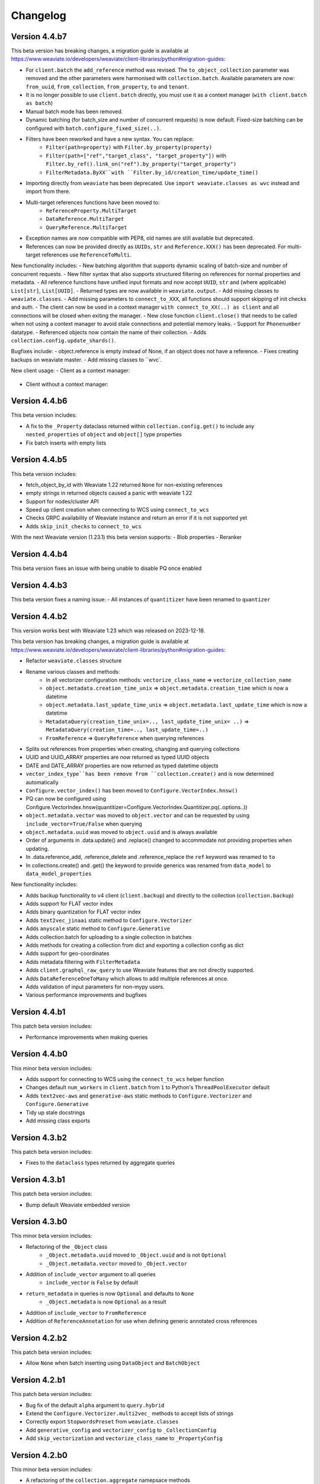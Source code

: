 Changelog
=========

Version 4.4.b7
--------------

This beta version has breaking changes, a migration guide is available at https://www.weaviate.io/developers/weaviate/client-libraries/python#migration-guides:

- For ``client.batch`` the ``add_reference`` method was revised. The ``to_object_collection`` parameter was removed and the other parameters were harmonised with ``collection.batch``. Available parameters are now: ``from_uuid``, ``from_collection``, ``from_property``, ``to`` and ``tenant``.
- It is no longer possible to use ``client.batch`` directly, you must use it as a context manager (``with client.batch as batch``)
- Manual batch mode has been removed.
- Dynamic batching (for batch_size and number of concurrent requests) is now default. Fixed-size batching can be configured with ``batch.configure_fixed_size(..)``.
- Filters have been reworked and have a new syntax. You can replace:
    - ``Filter(path=property)`` with ``Filter.by_property(property)``
    - ``Filter(path=["ref","target_class", "target_property"])`` with ``Filter.by_ref().link_on("ref").by_property("target_property")``
    - ``FilterMetadata.ByXX``with ``Filter.by_id/creation_time/update_time()``
- Importing directly from ``weaviate`` has been deprecated. Use ``import weaviate.classes as wvc`` instead and import from there.
- Multi-target references functions have been moved to:
    - ``ReferenceProperty.MultiTarget``
    - ``DataReference.MultiTarget``
    - ``QueryReference.MultiTarget``
- Exception names are now compatible with PEP8, old names are still available but deprecated.
- References can now be provided directly as ``UUIDs``, ``str`` and ``Reference.XXX()`` has been deprecated. For multi-target references use ``ReferenceToMulti``.

New functionality includes:
- New batching algorithm that supports dynamic scaling of batch-size and number of concurrent requests.
- New filter syntax that also supports structured filtering on references for normal properties and metadata.
- All reference functions have unified input formats and now accept ``UUID``, ``str`` and (where applicable) ``List[str]``, ``List[UUID]``.
- Returned types are now available in ``weaviate.output``.
- Add missing classes to ``weaviate.classes``.
- Add missing parameters to ``connect_to_XXX``, all functions should support skipping of init checks and auth.
- The client can now be used in a context manager ``with connect_to_XX(..) as client`` and all connections will be closed when exiting the manager.
- New close function ``client.close()`` that needs to be called when not using a context manager to avoid stale connections and potential memory leaks.
- Support for ``Phonenumber`` datatype.
- Referenced objects now contain the name of their collection.
- Adds ``collection.config.update_shards()``.

Bugfixes include:
- object.reference is empty instead of None, if an object does not have a reference.
- Fixes creating backups on weaviate master.
- Add missing classes to ``wvc`.

New client usage:
- Client as a context manager:
    .. code-block:: python
        with weaviate.connect_to_local() as client:
            # Your code
- Client without a context manager:
    .. code-block:: python
        try:
            client = weaviate.connect_to_local()
            # Your code
        finally:
            client.close()

Version 4.4.b6
--------------

This beta version includes:

- A fix to the ``_Property`` dataclass returned within ``collection.config.get()`` to include any ``nested_properties`` of ``object`` and ``object[]`` type properties
- Fix batch inserts with empty lists

Version 4.4.b5
--------------

This beta version includes:

- fetch_object_by_id with Weaviate 1.22 returned ``None`` for non-existing references
- empty strings in returned objects caused a panic with weaviate 1.22
- Support for nodes/cluster API
- Speed up client creation when connecting to WCS using ``connect_to_wcs``
- Checks GRPC availability of Weaviate instance and return an error if it is not supported yet
- Adds ``skip_init_checks`` to ``connect_to_wcs``

With the next Weaviate version (1.23.1) this beta version supports:
- Blob properties
- Reranker


Version 4.4.b4
--------------

This beta version fixes an issue with being unable to disable PQ once enabled


Version 4.4.b3
--------------

This beta version fixes a naming issue:
- All instances of ``quantitizer`` have been renamed to ``quantizer``

Version 4.4.b2
--------------

This version works best with Weaviate 1.23 which was released on 2023-12-18.

This beta version has breaking changes, a migration guide is available at https://www.weaviate.io/developers/weaviate/client-libraries/python#migration-guides:

- Refactor ``weaviate.classes`` structure
- Rename various classes and methods:
    - In all vectorizer configuration methods: ``vectorize_class_name`` => ``vectorize_collection_name``
    - ``object.metadata.creation_time_unix`` => ``object.metadata.creation_time`` which is now a datetime
    - ``object.metadata.last_update_time_unix`` => ``object.metadata.last_update_time`` which is now a datetime
    - ``MetadataQuery(creation_time_unix=.., last_update_time_unix= ..)`` => ``MetadataQuery(creation_time=.., last_update_time=..)``
    - ``FromReference`` => ``QueryReference`` when querying references

- Splits out references from properties when creating, changing and querying collections
- UUID and UUID_ARRAY properties are now returned as typed UUID objects
- DATE and DATE_ARRAY properties are now returned as typed datetime objects
- ``vector_index_type``has been remove from ``collection.create()`` and is now determined automatically
- ``Configure.vector_index()`` has been moved to ``Configure.VectorIndex.hnsw()``
- PQ can now be configured using Configure.VectorIndex.hnsw(quantitizer=Configure.VectorIndex.Quantitizer.pq(..options..))
- ``object.metadata.vector`` was moved to ``object.vector`` and can be requested by using ``include_vector=True/False`` when querying
- ``object.metadata.uuid`` was moved to ``object.uuid`` and is always available
- Order of arguments in .data.update() and .replace() changed to accommodate not providing properties when updating.
- In .data.reference_add, .reference_delete and .reference_replace the ``ref`` keyword was renamed to ``to``
- In collections.create() and .get() the keyword to provide generics was renamed from ``data_model`` to ``data_model_properties``


New functionality includes:

- Adds backup functionality to v4 client (``client.backup``) and directly to the collection (``collection.backup``)
- Adds support for FLAT vector index
- Adds binary quantization for FLAT vector index
- Adds ``text2vec_jinaai`` static method to ``Configure.Vectorizer``
- Adds ``anyscale`` static method to ``Configure.Generative``
- Adds collection.batch for uploading to a single collection in batches
- Adds methods for creating a collection from dict and exporting a collection config as dict
- Adds support for geo-coordinates
- Adds metadata filtering with ``FilterMetadata``
- Adds ``client.graphql_raw_query`` to use Weaviate features that are not directly supported.
- Adds ``DataReferenceOneToMany`` which allows to add multiple references at once.
- Adds validation of input parameters for non-mypy users.
- Various performance improvements and bugfixes

Version 4.4.b1
--------------
This patch beta version includes:

- Performance improvements when making queries

Version 4.4.b0
--------------
This minor beta version includes:

- Adds support for connecting to WCS using the ``connect_to_wcs`` helper function
- Changes default ``num_workers`` in ``client.batch`` from ``1`` to Python's ``ThreadPoolExecutor`` default
- Adds ``text2vec-aws`` and ``generative-aws`` static methods to ``Configure.Vectorizer`` and ``Configure.Generative``
- Tidy up stale docstrings
- Add missing class exports

Version 4.3.b2
--------------
This patch beta version includes:

- Fixes to the ``dataclass`` types returned by aggregate queries

Version 4.3.b1
--------------
This patch beta version includes:

- Bump default Weaviate embedded version

Version 4.3.b0
--------------
This minor beta version includes:

- Refactoring of the ``_Object`` class
    - ``_Object.metadata.uuid`` moved to ``_Object.uuid`` and is not ``Optional``
    - ``_Object.metadata.vector`` moved to ``_Object.vector``
- Addition of ``include_vector`` argument to all queries
    - ``include_vector`` is ``False`` by default
- ``return_metadata`` in queries is now ``Optional`` and defaults to ``None``
    - ``_Object.metadata`` is now ``Optional`` as a result
- Addition of ``include_vector`` to ``FromReference``
- Addition of ``ReferenceAnnotation`` for use when defining generic annotated cross references

Version 4.2.b2
--------------
This patch beta version includes:

- Allow ``None`` when batch inserting using ``DataObject`` and ``BatchObject``

Version 4.2.b1
--------------
This patch beta version includes:

- Bug fix of the default ``alpha`` argument to ``query.hybrid``
- Extend the ``Configure.Vectorizer.multi2vec_`` methods to accept lists of strings
- Correctly export ``StopwordsPreset`` from ``weaviate.classes``
- Add ``generative_config`` and ``vectorizer_config`` to ``_CollectionConfig``
- Add ``skip_vectorization`` and ``vectorize_class_name`` to ``_PropertyConfig``

Version 4.2.b0
--------------
This minor beta version includes:

- A refactoring of the ``collection.aggregate`` namepsace methods
- Change ``Metrics`` to no longer accept the ``type_`` argument
- Instead, ``Metrics`` has multiple methods, e.g. ``.text()``, for each type of metric
- Allow ``return_metrics`` to be a single metric object or a list of metric objects in each aggregate query

Version 4.1.b2
--------------
This patch beta version incldues:

- Correctly exporting ``weaviate.collections.classes.aggregate.Metrics`` from ``weaviate.classes``

Version 4.1.b1
--------------
This patch beta version incldues:

- Bumping the default embedded version to Weaviate latest
- Adding the ``version`` argument to ``weaviate.connect_to_embedded`` to allow users to specify the embedded version

Version 4.1.b0
--------------
This minor beta version includes:

- Makes ``total_count=True`` the default in aggregation queries to avoid unintentional GraphQL errors
- Catches empty GraphQL errors in aggregation queries in case of user error
- Renames ``class_name`` to ``collections`` within the ``collections.batch`` namespace
- Adds ``get_vector`` to the ``collections.data`` namespace so that users can supply numpy and pytorch vectors
- Adds ``__str__`` magic method to ``Collections`` class so that ``print(collection)`` outputs the collection's schema as pretty JSON

Version 4.0.b5
--------------
This patch beta version includes:

- Update changelog

Version 4.0.b4
--------------
This patch beta version includes:

- A small bug fix to remove a redundant print
- Raising an exception from ``connect_to_wcs`` as gRPC support is not ready
- Making ``_Collection`` a public class as ``Collection`` to be used in type hinting

Version 4.0.b3
--------------
This patch beta version includes:

- Addition of ``batch_size`` to ``client.batch.configure`` for users who want automatic non-dynamic batching
- Renaming of ``ConfigureUpdate`` to ``Reconfigure``
- Fixing of missing arguments to ``Configure.Vectorizer.text2vec_`` methods

Version 4.0.b2
--------------
This patch beta version includes:

- Fixes to the readthedocs documentation appearance

Version 4.0.b1
--------------
This beta version includes:

- Introduction of the new beta Python collections client API
    - Streamlined and simplified client API for mutating and querying your data
    - Full support for gRPC batching and searching
    - End-to-end generics support for type safety
    - Python-native dataclasses for easy data manipulation
    - No more builder methods or raw dictionaries
- Join the discussion and contribute your feedback `here <https://forum.weaviate.io/t/python-v4-client-feedback-megathread/892>`_

Version 3.25.3
--------------
This patch version includes

- Bump of the default version for Weaviate Embedded DB to v1.22.3

Version 3.25.2
--------------
This patch version includes

- Fixes to the codebase naming convention and directory structure to prevent collision with Google's proto-plus library
- Fixes to the build method so that readthedocs.io builds the documentation correctly again

Version 3.25.1
--------------
This patch version includes:

- Bump default embedded version to 1.22.0

Version 3.25.0
--------------
This minor version includes:

- Support for new Weaviate nested objects on insert and query
    - ``client.data_object.create()`` now supports nested objects
    - ``client.query.get()`` now supports nested objects
- Updates to use Weaviate's v1 gRPC API
- Support for batching with Weaviate>1.22.0 version and async vector indexing
- Addition of the `client.batch.wait_for_async_indexing()` method to force block until async indexing is complete
- Add tests for Python 3.12 to ensure compatibility

Version 3.24.2
--------------
This patch version includes:

- Small fix to the batching process to ensure that failed multi-tenant objects are re-added to the batch with their tenant attached

Version 3.24.1
--------------
This patch version updates the ``changelog.rst`` that became stale over the last few releases

Version 3.24.0
--------------
This minor version includes:

- Small fixes and improvements throughout the codebase:
    - Catching and reraising of ``JsonDecodeException`` for users to catch
    - Client-wide mypy error fixing and type hinting improvements
    - Fix for where filter operands in ``batch.delete_objects``
    - Removal of buggy client-side schema validation
    - Package dependency updates

Version 3.23.2
--------------
This patch version includes:

- Enforcing class name capitalization throughout the client
- Further fixes to where filtering with ``ContainsAny/All``

Version 3.23.1
--------------
This patch version includes:

- Enabling of ``rerank-cohere`` module in ``EmbeddedWeaviate``
- Fixes for where filtering between ``query.get`` over GraphQL and ``batch.delete_objects`` over REST

Version 3.23.0
--------------
This minor version updates the client to work with Weaviate's 1.21 version and includes:

- Adds support for ``near<Media>`` filters when using the new ``multi2vec-bind`` module for neural searching on different media types
    - ``client.query.get().with_near_audio()``
    - ``client.query.get().with_near_depth()``
    - ``client.query.get().with_near_image()`` (unchanged from previous versions but usable by the module)
    - ``client.query.get().with_near_imu()``
    - ``client.query.get().with_near_thermal()``
    - ``client.query.get().with_near_video()``
- Deprecates configuring ``client.batch`` using ``client.batch()`` in favour of using ``client.batch.configure()``
    - ``client.batch()`` will be removed in a future version
    - ``client.batch.configure()`` will return ``None`` in a future version
    - ``with client.batch as batch`` should be the standard way to initiate a batch
- Adds support for new ``ContainsAny`` and ``ContainsAll`` filters when using ``.with_where``
- Adds support for updating individual tenants within a multi-tenancy class configuration: ``client.schema.update_class_tenants``
- Improves ``client.batch`` algorithm to choose batch size dynamically maximising throughput
- Provides sensible defaults to ``client.batch`` that do not cause unexpected damaging consequences like infinite batch sizes
- Fixes bugs when using ``.with_where`` with ``valueText``, ``valueString``, and ``valueGeoRange`` types

Version 3.22.1
--------------
This patch version includes:

- Fix "is client outdated"-check in air-gaped environments
- Add ``tenant`` to batch delete

Version 3.22.0
--------------
This minor version includes:

- Multi-tenancy
- Aggregate with limit
- Autocut
- Fusion type for hybrid search
- Client emits a warning when it is outdated (three minor version behind last release on pypi)
- Increase default embedded version to 1.19.12


Version 3.21.0
--------------

This minor version includes:
- Weaviate Embedded supports MacOs

Version 3.20.1
--------------
This patch version includes:

- Fix imports without GRPC package
- Improve shutdown handling with Weaviate Embedded

Version 3.20.0
--------------

This minor version includes:

- Increase maximum version of request library to ``2.31.0``. This also updates to urllib 2.0. This may contain minor breaking changes if you use urllib in other projects in the same virtual environment.
- Add licensing information to pypi package
- Increase default embedded version to 1.19.7

Version 3.19.2
--------------
This patch version includes:

- Add custom headers to all requests
- Support properties field in generative groupedResult field


Version 3.19.1
--------------
This patch version includes:

- Fixes imports of of ``weaviate_pb2``.

Version 3.19.0
--------------

This minor version includes:

- Increases default embedded version to 1.19.3
- Clients emits warning if used weaviate version is too old (3 versions behind latest minor version)
- Adds native support for querying reference properties
    .. code-block:: python

        result = client.query.get(
          "Article", ["title", "url", "wordCount", LinkTo(link_on="caller", linked_class="Person", properties=["name"])]
             )

- Adds dataclasses to easier access to additional properties
    .. code-block:: python

        query = client.query.get("Test").with_additional(
                    weaviate.AdditionalProperties(
                        uuid=True,
                        vector=True,
                        creationTimeUnix=True,
                        lastUpdateTimeUnix=True,
                        distance=True,
                    )
                )

- Typing fixes
- Expand support for *experimental* GRPC API and add support for
    - BM25 and hybrid search
    - Additional properties (via dataclass shown above)
    - Querying reference properties (via dataclass shown above)

Version 3.18.0
--------------

This minor version includes:

- Add support for properties with hybrid search
- Fixes documentation publishing on readthedocs

Version 3.17.1
--------------
This patch version includes:

- Fix schemas with new property keys `indexFilterable` and `indexSearchable`.

Version 3.17.0
--------------
This minor version includes:

- Add support for groupBy to group objects:
    .. code-block:: python

           .with_group_by(properties=["caller"], groups=2, objects_per_group=3)


- Add support for `uuid` and `uuid[]` datatypes.
- Add `schema.exists(class)`.
- Add support for `Support GQL Get{} tunable consistency`
    .. code-block:: python

        resp = (
            client.query.get("Article", ["name"])
            .with_additional("isConsistent")
            .with_consistency_level(ConsistencyLevel.ALL)
            .do()
        )

Version 3.16.2
--------------
This patch version includes:

- Fix `url` containing username and password.

Version 3.16.1
--------------
This patch version includes:

- Fixes timeout error in detection of grpc.

Version 3.16.0
--------------
This minor version includes:

- **Experimental** support for GRPC.
    - Can by enabled by installing the client with `pip install weaviate-client[GRPC]` or install the `grpcio` package manually.
    - To disable uninstall the `grpcio` package.
    - This will speed up certain GraphQL queries: `Get` with `NearObject` or `NearVector` if only non-reference queries are retrieved and no other options are set.

- Removal of python 3.7 support. Minimum supported version is python 3.8
- Removal of the WCS module. Note that the module was used to administrate old WCS instances and does not work anymore.

Version 3.15.6
--------------
This patch version includes:

- Fix multi-line queries for BM25 and hybrid search.


Version 3.15.5
--------------
This patch version includes:

- EmbeddedDB now supports ``latest`` and versions (eg ``1.18.3``) as ``version`` argument.
- Removed ``cluster_hostname`` from ``EmbeddedOptions``. It can still be set by using ``additional_env_vars``.
- Fix multi-line queries for generative search.

Version 3.15.4
--------------
This patch version includes:

- Fix imports of EmbeddedDB on Mac. It now properly raises an exception that MacOS is currently unsupported.


Version 3.15.3
--------------
This patch version includes:

- Improve embedded weaviate: Better folder structures, add support for env variables and support multiple versions.
- Fix edge case for timeout retries: When all objects have been added, no empty batch will be send.
- Fix authentication via additional_headers

Version 3.15.2
--------------
This patch version includes:

- Fixes API keys with Weaviate setups that do not have OIDC enabled.

Version 3.15.1
--------------
This patch version includes:

- Fixes refreshing of OIDC tokens on unstable connections


Version 3.15.0
--------------
This minor version includes:

- GraphQL Multiple queries and aliases support
    .. code-block:: python

        client.query.multi_get(
                [
                   client.query.get("Ship", ["name"]).with_alias("one"),
                   client.query.get("Ship", ["size"]).with_alias("two"),
                   client.query.get("Person", ["name"])
                ]
- Adds support for embedded weaviate version
    .. code-block:: python

        from weaviate import Client
        from weaviate.embedded import EmbeddedOptions

        # Create the embedded client which automatically launches a Weaviate database in the background
        client = Client(embedded_options=EmbeddedOptions())


Version 3.14.0
--------------
This minor version includes:

- Support for API-Keys
    .. code-block:: python

        client = weaviate.Client(url, auth_client_secret=AuthApiKey(api_key="my-secret-key"))

Version 3.13.0
--------------
This minor version includes:

- Extend CRUD operations for single data objects and reference with consistency level.

- Extend batch operations with consistency level.

- Add Cursor api.

- Add support for azure backup module.

Version 3.12.0
--------------
This minor version includes:

- Adds with_generate in :meth:`~weaviate.gql.get.GetBuilder` which allows to use the generative openai module. Needs Weaviate with version >=v1.17.3.

- Fix for empty OIDC scopes

- New startup_period parameter in :meth:`~weaviate.client.Client`. The client will wait for the given timeout for
  Weaviate to start. By default 5 seconds.

- Improved error messages for where filters and authentication.

Version 3.11.0
--------------
This minor version includes:

- New status code attribute for :class:`~weaviate.exceptions.UnexpectedStatusCodeException` that can be accessed like this:

    .. code-block:: python

        try:
            # your code
        except weaviate.UnexpectedStatusCodeException as err:
            print(err.status_code)

- Fix for :meth:`~weaviate.client.Client.get_meta`.

- Caches server version at :class:`~weaviate.client.Client` initialization. This improves batch reference creation performance.

- Changes accepted data types for arguments ``from_object_uuid`` and ``to_object_uuid``  of the method :meth:`~weaviate.batch.Batch.add_reference` to ``str`` and ``uuid.UUID``.

- |
    Adds automatic retry for failed objects. It can be configured using the ``weaviate_error_retries`` argument for the :meth:`~weaviate.batch.Batch.configure` or
     :meth:`~weaviate.batch.Batch.__call__`, and should be an instance of :class:`~weaviate.WeaviateErrorRetryConf`. It can be used like this:

    - All errors:

        .. code-block:: python

            from weaviate import WeaviateErrorRetryConf

            with client.batch(
                weaviate_error_retries=WeaviateErrorRetryConf(number_retries=3),
            ) as batch:
                # Your code

    - Exclude errors, all the other errors will be retried:

        .. code-block:: python

            from weaviate import WeaviateErrorRetryConf

            with client.batch(
                weaviate_error_retries=WeaviateErrorRetryConf(number_retries=3, errors_to_exclude=["Ignore me", "other error to ignore"]),
            ) as batch:
                # Your code

    - Include errors, all the other errors will be ignored:

        .. code-block:: python

            from weaviate import WeaviateErrorRetryConf

            with client.batch(
                weaviate_error_retries=WeaviateErrorRetryConf(number_retries=3, errors_to_include=["error to retry", "other error to test again"]),
            ) as batch:
                # Your code

- Adds new arguments ``sort`` and ``offset`` for :meth:`~weaviate.data.DataObject.get`.


Version 3.10.0
--------------
This minor version includes:

- Improves error message for error ``"413: Payload Too Large"``
- |
    Adds new :class:`~weaviate.client.Client` credential OIDC flow method:

        .. code-block:: python

            client_credentials_config = weaviate.AuthClientCredentials(
                client_secret = "client_secret",
                scope = "scope1 scope2" # optional, depends on the configuration of your identity provider
            )
            client = weaviate.Client("https://localhost:8080", auth_client_secret=client_credentials_config)
- Improves size of batches on dynamic batching.
- New ``limit`` argument to :meth:`~weaviate.data.DataObject.get` method of the :class:`~weaviate.data.DataObject` client attribute.
- Bump minimum version of request to ``2.28.0``
- |
    Adds support for ``node_name`` and ``consistency_level`` for both :meth:`~weaviate.data.DataObject.get` and :meth:`~weaviate.data.DataObject.get_by_id`
    of the :class:`~weaviate.data.DataObject` client attribute.
    This can be used `ONLY` with Weaviate Server ``v1.17.0`` or later.
- |
    Adds support for replication factor in schema. This can be used `ONLY` with Weaviate Server ``v1.17.0`` or later. This can be configured in class schema like this:

        .. code-block:: python

            my_class = {
                "class": "MyClass",
                ...,
                "replicationConfig": {
                    "factor": 1
                }
            }
- Adds support for ``Bm25`` for ``Get`` queries, :meth:`~weaviate.gql.get.GetBuilder.with_bm25`. This can be used `ONLY` with Weaviate Server ``v1.17.0`` or later.
- Adds support for ``with_hybrid`` for ``Get`` queries, :meth:`~weaviate.gql.get.GetBuilder.with_hybrid`. This can be used `ONLY` with Weaviate Server ``v1.17.0`` or later.


Version 3.9.0
-------------
This minor version includes:


- Authentication using Bearer token, by adding ``additional_headers`` to the :class:`~weaviate.client.Client` initialization:
    .. code-block:: python

        client = weaviate.Client(
            url='http://localhost:8080',
            additional_headers={
                {"authorization": "Bearer <MY_TOKEN>"}
            }
        )

- Multi-threading :class:`~weaviate.batch.Batch`  import:
    - |
        Now it is possible to import data using multi-threading. The number of threads can be set using the new argument ``num_workers`` in
        :meth:`~weaviate.batch.Batch.configure` and :meth:`~weaviate.batch.Batch.__call__`, defaults to `1` ( Use with care to not overload your weaviate instance.).
    - |
        New argument ``connection_error_retries`` to retry on ``ConnectionError`` that can be set in :meth:`~weaviate.batch.Batch.configure` and :meth:`~weaviate.batch.Batch.__call__`
        or using the property getter/setter: ``client.batch.connection_error_retries`` to get the value and ``client.batch.connection_error_retries = 5`` to set the value.
    - |
        New method :meth:`~weaviate.batch.Batch.start` to create a ``BatchExecutor`` (``ThreadExecutor``). This method does NOT need to be called if using the
        :class:`~weaviate.batch.Batch` in a context manager (``with``). Also it is idempotent.
    - |
        New method :meth:`~weaviate.batch.Batch.shutdown` to shutdown the existing ``BatchExecutor`` (``ThreadExecutor``) to release any resources that it is holding once the
        batch import is done. This method does NOT need to be called if using the :class:`~weaviate.batch.Batch` in a context manager (``with``). Also it is idempotent.

- New :class:`~weaviate.client.Client` attribute :class:`~weaviate.cluster.Cluster` to check the status of the cluster nodes.
    - The method :meth:`~weaviate.cluster.Cluster.get_nodes_status` returns the status of each node as a list of dictionaries.
        .. code-block:: python

            client.cluster.get_nodes_status()

- Fix for :meth:`~weaviate.data.DataObject.replace` and :meth:`~weaviate.data.DataObject.update` when using with Weaviate server ``>=v1.14.0``.

- New default ``timeout_config``: ``(10, 60)``.

Version 3.8.0
-------------
This minor version includes:

- Backup functionalities (:class:`~weaviate.backup.Backup`):
    - :meth:`~weaviate.backup.Backup.create` method to create backups (all/subset of classes).
    - :meth:`~weaviate.backup.Backup.get_create_status` method to get the status of the created backup.
    - :meth:`~weaviate.backup.Backup.restore` method to restore Weaviate from a backup (all/subset of classes).
    - :meth:`~weaviate.backup.Backup.get_restore_status` method to get the status of the restored backup.
- New :class:`~weaviate.Client` attribute: ``backup`` to ``create``, ``restore`` and ``get status`` of the backups. All backup operations MUST be done through ``Client.backup``.
- Added return value for :meth:`~weaviate.batch.Batch.add_data_object`, it now returns the UUID of the added object, if one was not set then an UUIDv4 will be generated.

Version 3.7.0
-------------
This minor version includes:

- Adds rolling average (last 5 batches) for batch creation time used by Dynamic Batching method.
- Adds ability to use :meth:`~weaviate.gql.Query.get` without specifying any properties IF Additional Properties (:meth:`~weaviate.gql.get.GetBuilder.with_additional`) are set before executing the query.
- Adds base Weaviate Exception :class:`~weaviate.exceptions.WeaviateBaseError`.
- Adds ability to set proxies. Can be set at :class:`~weaviate.client.Client` initialization by using the new ``proxies`` or ``trust_env`` arguments.
- :class:`~weaviate.batch.crud_batch.Batch` creates UUIDs (UUIDv4) for all added objects that do not have one at client side (fixes data duplication on Batch retries).
- Adds new methods for :class:`~weaviate.wcs.WCS` for instances that have authentication enabled:
    - :meth:`~weaviate.wcs.WCS.get_users_of_cluster` to get users (emails) for all the users that have access to the created Weaviate instance.
    - :meth:`~weaviate.wcs.WCS.add_user_to_cluster` to add users (email) to the created Weaviate instance.
    - :meth:`~weaviate.wcs.WCS.remove_user_from_cluster` to remove user (email) from the created Weaviate instance.

Version 3.6.0
-------------
This minor version includes:

- New function in :func:`~weaviate.util.check_batch_result` used to print errors from batch creation.

- New function argument ``class_name`` for :func:`~weaviate.util.generate_local_beacon`, used ONLY with Weaviate Server version >= ``1.14.0``
    (defaults to ``None`` for backwards compatibility).

- | :func:`~weaviate.util.check_batch_result` is the default ``callback`` function for :class:`~weaviate.batch.Batch`
    (:meth:`~weaviate.batch.Batch.configure` and :meth:`~weaviate.batch.Batch.__call__`) (instead of ``None``).

- | New method argument ``to_object_class_name``  for :meth:`~weaviate.batch.Batch.add_reference`, used ONLY with Weaviate Server version >= ``1.14.0``
    (defaults to ``None`` for backwards compatibility).

- Support for ``distance`` in GraphQL filters (only with Weaviate server >= ``1.14.0``).

- For :class:`~weaviate.data.DataObject`:
    - | New method argument ``class_name`` for :meth:`~weaviate.data.DataObject.get_by_id`, :meth:`~weaviate.data.DataObject.get`, :meth:`~weaviate.data.DataObject.delete`
        :meth:`~weaviate.data.DataObject.exists`, used ONLY with Weaviate Server version >= ``1.14.0`` (defaults to ``None`` for backwards compatibility).
    - Deprecation Warning if Weaviate Server version >= 1.14.0 and ``class_name`` is ``None`` OR if Weaviate Server version < 1.14.0 and ``class_name`` is NOT ``None``.

- For :class:`~weaviate.data.references.Reference`:
    - | New method arguments ``from_class_name`` and ``to_class_name`` (``to_class_names`` for :meth:`~weaviate.data.references.Reference.update`) for
        :meth:`~weaviate.data.references.Reference.add`, :meth:`~weaviate.data.references.Reference.delete`,
        :meth:`~weaviate.data.references.Reference.update`, used ONLY with Weaviate Server version >= ``1.14.0`` (defaults to ``None`` for backwards compatibility).
    - Deprecation Warning if Weaviate Server version >= 1.14.0 and ``class_name`` is ``None`` OR if Weaviate Server version < 1.14.0 and ``class_name`` is NOT ``None``.


Version 3.5.1
-------------
This patch version fixes:

- | the `rerank` not being set bug in :meth:`~weaviate.gql.get.GetBuilder.with_ask`.

- | the bug when using double quotes(`"`) in `question` field in :meth:`~weaviate.gql.get.GetBuilder.with_ask`.

- | the bug where `nearText` filter checks for objects in `moveXXX` clause but never sets it.


Version 3.5.0
-------------
This minor version contains functionality for the new features introduced in Weaviate ``v1.13.0``.

- | New :class:`~weaviate.batch.Batch` method :meth:`~weaviate.batch.Batch.delete_objects` to delete all objects that match a particular expression (``where`` filter).

- | New :class:`~weaviate.gql.get.GetBuilder` method :meth:`~weaviate.gql.get.GetBuilder.with_sort` that allows sorting data on a particular field/s.

- | New :class:`~weaviate.gql.aggregate.AggregateBuilder` method :meth:`~weaviate.gql.aggregate.AggregateBuilder.with_near_text` that allows to
    aggregate data that is matching ``nearText`` filter.

- | New :class:`~weaviate.gql.aggregate.AggregateBuilder` method :meth:`~weaviate.gql.aggregate.AggregateBuilder.with_near_object` that allows to
    aggregate data that is matching ``nearObject`` filter.

- | New :class:`~weaviate.gql.aggregate.AggregateBuilder` method :meth:`~weaviate.gql.aggregate.AggregateBuilder.with_near_vector` that allows to
    aggregate data that is matching ``nearVector`` filter.

Version 3.4.2
-------------
| This patch version fixes another bug in :meth:`~weaviate.data.DataObject.exists`.

Version 3.4.1
-------------
| This patch version fixes bug in :meth:`~weaviate.data.DataObject.exists`.

Version 3.4.0
-------------
| This minor version fixes the bug in setting the Schema's ``invertedIndexConfig`` field.

| New method :meth:`~weaviate.schema.Schema.get_class_shards` to get all shards configuration of a particular class.

| New method :meth:`~weaviate.schema.Schema.update_class_shard` to update one/all shard/s configuration of a particular class.

| Support for new Property field: ``tokenization``.

Version 3.3.3
-------------
| This patch version fixes the nearImage filter requests.

Version 3.3.2
-------------
| This patch version allows using UUIDs in hex format for :class:`~weaviate.data.DataObject` too i.e. UUIDs without hyphens.

Version 3.3.1
-------------
| This patch version allows using UUIDs in hex format too i.e. UUIDs without hyphens.

Version 3.3.0
-------------
| This minor version adds a new :meth:`~weaviate.gql.get.GetBuilder.with_offset` for the ``Get`` queries. This method should be used
    with the :meth:`~weaviate.gql.get.GetBuilder.with_limit`. This new feature (introduced in weaviate version ``1.8.0``) allows to
    use pagination functionality with the ``Get`` queries. The ``offset`` represents the start index of the objects to be returned,
    and the number of objects is specified by the :meth:`~weaviate.gql.get.GetBuilder.with_limit` method.

| For example, to list the
    first ten results, set ``limit: 10``. Then, to "display the second page of 10", set ``offset: 10, limit: 10`` and so on. E.g.
    to show the 9th page of 10 results, set ``offset: 80, limit: 10`` to effectively display results 81-90.

Version 3.2.5
-------------
This patch fixes the ``'Batch' object is not callable`` error.

Version 3.2.4
-------------
| All ``class_name`` and cross-refs ``dataType`` are implicitly capitalized. (This functionality is added because if ``class_name`` is not capitalized
    then Weaviate server does it for you, and this was leading to errors where the client and server have different configurations.)

Fixes/updates in :class:`~weaviate.schema.Schema` class:

- | This patch fixes the :meth:`~weaviate.schema.Schema.contains` to accept separate class schemas as argument
    i.e. it does not expect to have only this format: ``{"classes": [CLASS_1, CLASS_2, ...]}``; now it is possible to pass just ``CLASS_X`` as well.

Version 3.2.3
-------------
This patch fixes the :meth:`~weaviate.gql.get.GetBuilder.with_near_object`. It uses now explicit string literals for ``id``/``beacon`` in `nearoOject` clauses.

Version 3.2.2
-------------
This patch adds support for `array` data types: ``boolean[]``, ``date[]``.

Version 3.2.1
-------------
This patch adds support for `array` data types: ``int[]``, ``number[]``, ``text[]``, ``string[]``.

Version 3.2.0
-------------

Fixes/updates in :class:`~weaviate.wcs.WCS` class:

- Fixed progress bar for :meth:`~weaviate.wcs.WCS.create`, it is being updated in Notebooks too, instead of printing each iteration on new line.
- Method :meth:`~weaviate.wcs.WCS.create` now prints the creation status above the bar.

Updates in :mod:`~weaviate.gql` sub-package:

- | New key-value ``autocorrect: <bool>`` introduced for the :class:`~weaviate.gql.filter.NearText` and :class:`~weaviate.gql.filter.Ask` filters.
    The ``autocorrect`` is enabled only if Weaviate server has the ``text-spellcheck`` module enabled. If ``autocorrect`` is ``True`` the query is
    corrected before the query is made. Usage example:

.. code-block:: python

    # with 'nearText' filter
    client.query\
        .get('Article', ['title', 'author'])\
        .near_text(
            {
                'concepts': ['Ecconomy'],
                'autocorrect': True
            }
        )
        # the concept should be corrected to 'Economy'
    # with 'ask' filter
    client.query\
        .get('Article', ['title', 'author'])\
        .with_ask(
            {
                'question': 'When was the last financial crysis?',
                'autocorrect': True
            }
        )
        # the question should be corrected to 'When was the last financial crisis?'

- | New method :meth:`~weaviate.gql.get.GetBuilder.with_additional` is added to GET the `_additional` properties. Usage example:

.. code-block:: python

    # single additional property with this GraphQL query
    '''
    {
        Get {
            Article {
                title
                author
                _additional {
                    id
                }
            }
        }
    }
    '''
    client.query\
        .get('Article', ['title', 'author'])\
        .with_additional('id') # argument as `str`

    # multiple additional property with this GraphQL query
    '''
    {
        Get {
            Article {
                title
                author
                _additional {
                    id
                    certainty
                }
            }
        }
    }
    '''
    client.query\
        .get('Article', ['title', 'author'])\
        .with_additional(['id', 'certainty']) # argument as `List[str]`

    # additional properties as clause with this GraphQL query
    '''
    {
        Get {
            Article {
                title
                author
                _additional {
                    classification {
                        basedOn
                        classifiedFields
                        completed
                        id
                        scope
                    }
                }
            }
        }
    }
    '''
    client.query\
        .get('Article', ['title', 'author'])\
        .with_additional(
            {
                'classification' : [
                    'basedOn',
                    'classifiedFields',
                    'completed',
                    'id',
                    'scope'
                ]
            }
        ) # argument as `Dict[str, List[str]]`

    # or with this GraphQL query
    '''
    {
        Get {
            Article {
                title
                author
                _additional {
                    classification {
                        completed
                    }
                }
            }
        }
    }
    '''
    client.query\
        .get('Article', ['title', 'author'])\
        .with_additional(
            {
                'classification' : 'completed'
            }
        ) # argument as `Dict[str, str]`

    # additional properties as clause and clause settings with this GraphQL query
    '''
    {
        Get {
            Article {
                title
                author
                _additional {
                    token (
                        properties: ["content"]
                        limit: 10
                        certainty: 0.8
                    ) {
                        certainty
                        endPosition
                        entity
                        property
                        startPosition
                        word
                    }
                }
            }
        }
    }
    '''
    clause = {
        'token': [
            'certainty',
            'endPosition',
            'entity',
            'property',
            'startPosition',
            'word',
        ]
    }
    settings = {
        'properties': ["content"],  # is required
        'limit': 10,                # optional, int
        'certainty': 0.8            # optional, float
    }
    client.query\
        .get('Article', ['title', 'author'])\
        .with_additional(
            (clause, settings)
        ) # argument as `Tuple[Dict[str, List[str]], Dict[str, Any]]`

    # if the desired clause does not match any example above, then the clause can always
    # be converted to string before passing it to the `.with_additional` method


Version 3.1.1
-------------

- Fixes in :class:`~weaviate.wcs.WCS` class:
    - | Make :class:`~weaviate.wcs.WCS`'s methods' argument ``cluster_name`` case insensitive (lowercased inside the method) to match Weaviate Cloud Service'
        naming convention, this fixes the error when Weaviate Cloud Service lowercases the ``cluster_name`` but the users are not aware of this and get the exception
        `KeyError`.

Version 3.1.0
-------------

- New :class:`~weaviate.batch.Batch` methods:
    - | :meth:`~weaviate.batch.Batch.pop_object` / :meth:`~weaviate.batch.Batch.pop_reference` to remove and return an added object/reference
        from the :class:`~weaviate.batch.Batch` at position ``index`` (by default ``-1``).
    - |  :meth:`~weaviate.batch.Batch.empty_objects` / :meth:`~weaviate.batch.Batch.empty_references` to remove all the existing objects/references
        from the :class:`~weaviate.batch.Batch` instance.
    - |  :meth:`~weaviate.batch.Batch.is_empty_objects` / :meth:`~weaviate.batch.Batch.is_empty_references` to check there are any objects/references
        in the :class:`~weaviate.batch.Batch` instance.
- Fixes in :class:`~weaviate.wcs.WCS` class:
    - Authentication only with :class:`~weaviate.auth.AuthClientPassword`.
    - | The :meth:`~weaviate.wcs.WCS.create` argument ``module`` is renamed to ``modules`` and can also be a list of modules to enable for the WCS cluster.
        The argument can be used on the `PROD <https://console.semi.technology/>`_ WCS too.
    - The :meth:`~weaviate.wcs.WCS.get_cluster_config` does not raise an exception if the cluster does not exist but returns a empty configuration.
    - The :meth:`~weaviate.wcs.WCS.delete_cluster` does not raise an exception if the cluster does not exist.

- Add ``phoneNumber`` to the Weaviate's primitive types. Thanks to GitHub user `@cdpierse <https://github.com/cdpierse>`_.
- Bug fix in :class:`~weaviate.connect.Connection`.
- Fix ``ConnectionError`` handling.
- Optimization in ``weaviate.batch.requests`` and ``weaviate.connect.connection``.


Version 3.0.0
-------------

- ``weaviate.tools`` module is REMOVED.
    - ``Batcher`` class is REMOVED.
    - ``WCS`` class is moved from the ``weaviate.tools`` to the new module ``weaviate.wcs``
    - ``weaviate.tools.generate_uuid`` is REMOVED.
- :func:`weaviate.util.generate_uuid5` is ADDED.
- | New :class:`~weaviate.batch.Batch` class implementation to replace the old one. This implementation uses the ``BatchRequest``
    objects under the hood, which means that there is no need to create ``BatchRequest``'s anymore. This new class implementation
    allows 3 different batch creations methods: `manual`, `auto-create` and `auto-create` with dynamic batching.
    See the :class:`~weaviate.batch.Batch` documentation for more information.
- | ``BatchRequest`` classes (``ObjectsBatchRequest`` and ``ReferenceBatchRequest``) are hidden from the user and should not be
    used anymore. This is due to the new :class:`~weaviate.batch.Batch` class implementation.
- | New :class:`~weaviate.schema.Schema` field is ADDED, `"shardingConfig"`. It can bu used with Weaviate version >= 1.6.0.
- | New method :meth:`~weaviate.schema.Schema.update_config` used to update mutable schema configuration (like `efConstruction`, ...).


